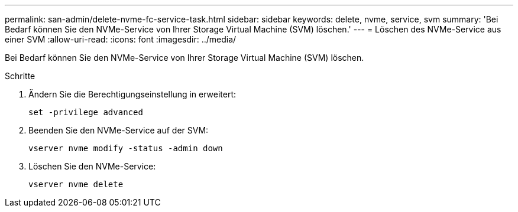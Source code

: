 ---
permalink: san-admin/delete-nvme-fc-service-task.html 
sidebar: sidebar 
keywords: delete, nvme, service, svm 
summary: 'Bei Bedarf können Sie den NVMe-Service von Ihrer Storage Virtual Machine (SVM) löschen.' 
---
= Löschen des NVMe-Service aus einer SVM
:allow-uri-read: 
:icons: font
:imagesdir: ../media/


[role="lead"]
Bei Bedarf können Sie den NVMe-Service von Ihrer Storage Virtual Machine (SVM) löschen.

.Schritte
. Ändern Sie die Berechtigungseinstellung in erweitert:
+
`set -privilege advanced`

. Beenden Sie den NVMe-Service auf der SVM:
+
`vserver nvme modify -status -admin down`

. Löschen Sie den NVMe-Service:
+
`vserver nvme delete`


